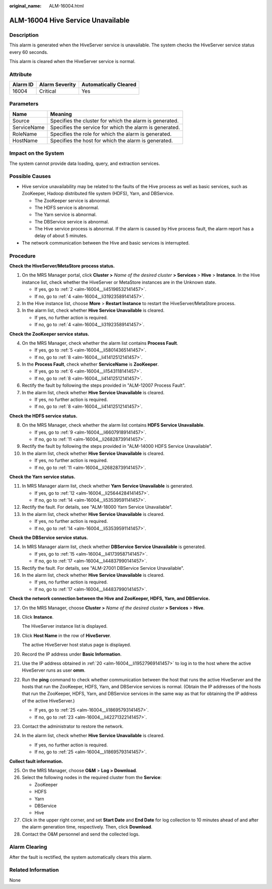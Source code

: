 :original_name: ALM-16004.html

.. _ALM-16004:

ALM-16004 Hive Service Unavailable
==================================

Description
-----------

This alarm is generated when the HiveServer service is unavailable. The system checks the HiveServer service status every 60 seconds.

This alarm is cleared when the HiveServer service is normal.

Attribute
---------

======== ============== =====================
Alarm ID Alarm Severity Automatically Cleared
======== ============== =====================
16004    Critical       Yes
======== ============== =====================

Parameters
----------

=========== =======================================================
Name        Meaning
=========== =======================================================
Source      Specifies the cluster for which the alarm is generated.
ServiceName Specifies the service for which the alarm is generated.
RoleName    Specifies the role for which the alarm is generated.
HostName    Specifies the host for which the alarm is generated.
=========== =======================================================

Impact on the System
--------------------

The system cannot provide data loading, query, and extraction services.

Possible Causes
---------------

-  Hive service unavailability may be related to the faults of the Hive process as well as basic services, such as ZooKeeper, Hadoop distributed file system (HDFS), Yarn, and DBService.

   -  The ZooKeeper service is abnormal.
   -  The HDFS service is abnormal.
   -  The Yarn service is abnormal.
   -  The DBService service is abnormal.
   -  The Hive service process is abnormal. If the alarm is caused by Hive process fault, the alarm report has a delay of about 5 minutes.

-  The network communication between the Hive and basic services is interrupted.

Procedure
---------

**Check the HiveServer/MetaStore process status.**

#. On the MRS Manager portal, click **Cluster >** *Name of the desired cluster* **> Services** > **Hive** > **Instance**. In the Hive instance list, check whether the HiveServer or MetaStore instances are in the Unknown state.

   -  If yes, go to :ref:`2 <alm-16004__li45196532141457>`.
   -  If no, go to :ref:`4 <alm-16004__li31923589141457>`.

#. .. _alm-16004__li45196532141457:

   In the Hive instance list, choose **More** > **Restart Instance** to restart the HiveServer/MetaStore process.

#. In the alarm list, check whether **Hive Service Unavailable** is cleared.

   -  If yes, no further action is required.
   -  If no, go to :ref:`4 <alm-16004__li31923589141457>`.

**Check the ZooKeeper service status.**

4. .. _alm-16004__li31923589141457:

   On the MRS Manager, check whether the alarm list contains **Process Fault**.

   -  If yes, go to :ref:`5 <alm-16004__li58014365141457>`.
   -  If no, go to :ref:`8 <alm-16004__li41412512141457>`.

5. .. _alm-16004__li58014365141457:

   In the **Process Fault**, check whether **ServiceName** is **ZooKeeper**.

   -  If yes, go to :ref:`6 <alm-16004__li1543118141457>`.
   -  If no, go to :ref:`8 <alm-16004__li41412512141457>`.

6. .. _alm-16004__li1543118141457:

   Rectify the fault by following the steps provided in "ALM-12007 Process Fault".

7. In the alarm list, check whether **Hive Service Unavailable** is cleared.

   -  If yes, no further action is required.
   -  If no, go to :ref:`8 <alm-16004__li41412512141457>`.

**Check the HDFS service status.**

8.  .. _alm-16004__li41412512141457:

    On the MRS Manager, check whether the alarm list contains **HDFS Service Unavailable**.

    -  If yes, go to :ref:`9 <alm-16004__li66079189141457>`.
    -  If no, go to :ref:`11 <alm-16004__li26828739141457>`.

9.  .. _alm-16004__li66079189141457:

    Rectify the fault by following the steps provided in "ALM-14000 HDFS Service Unavailable".

10. In the alarm list, check whether **Hive Service Unavailable** is cleared.

    -  If yes, no further action is required.
    -  If no, go to :ref:`11 <alm-16004__li26828739141457>`.

**Check the Yarn service status.**

11. .. _alm-16004__li26828739141457:

    In MRS Manager alarm list, check whether **Yarn Service Unavailable** is generated.

    -  If yes, go to :ref:`12 <alm-16004__li25644284141457>`.
    -  If no, go to :ref:`14 <alm-16004__li53539591141457>`.

12. .. _alm-16004__li25644284141457:

    Rectify the fault. For details, see "ALM-18000 Yarn Service Unavailable".

13. In the alarm list, check whether **Hive Service Unavailable** is cleared.

    -  If yes, no further action is required.
    -  If no, go to :ref:`14 <alm-16004__li53539591141457>`.

**Check the DBService service status.**

14. .. _alm-16004__li53539591141457:

    In MRS Manager alarm list, check whether **DBService Service Unavailable** is generated.

    -  If yes, go to :ref:`15 <alm-16004__li41739587141457>`.
    -  If no, go to :ref:`17 <alm-16004__li44837990141457>`.

15. .. _alm-16004__li41739587141457:

    Rectify the fault. For details, see "ALM-27001 DBService Service Unavailable".

16. In the alarm list, check whether **Hive Service Unavailable** is cleared.

    -  If yes, no further action is required.
    -  If no, go to :ref:`17 <alm-16004__li44837990141457>`.

**Check the network connection between the Hive and ZooKeeper, HDFS, Yarn, and DBService.**

17. .. _alm-16004__li44837990141457:

    On the MRS Manager, choose **Cluster >** *Name of the desired cluster* **> Services** > **Hive**.

18. Click **Instance**.

    The HiveServer instance list is displayed.

19. Click **Host Name** in the row of **HiveServer**.

    The active HiveServer host status page is displayed.

20. .. _alm-16004__li19527969141457:

    Record the IP address under **Basic Information**.

21. Use the IP address obtained in :ref:`20 <alm-16004__li19527969141457>` to log in to the host where the active HiveServer runs as user **omm**.

22. Run the **ping** command to check whether communication between the host that runs the active HiveServer and the hosts that run the ZooKeeper, HDFS, Yarn, and DBService services is normal. (Obtain the IP addresses of the hosts that run the ZooKeeper, HDFS, Yarn, and DBService services in the same way as that for obtaining the IP address of the active HiveServer.)

    -  If yes, go to :ref:`25 <alm-16004__li18695793141457>`.
    -  If no, go to :ref:`23 <alm-16004__li42271322141457>`.

23. .. _alm-16004__li42271322141457:

    Contact the administrator to restore the network.

24. In the alarm list, check whether **Hive Service Unavailable** is cleared.

    -  If yes, no further action is required.
    -  If no, go to :ref:`25 <alm-16004__li18695793141457>`.

**Collect fault information.**

25. .. _alm-16004__li18695793141457:

    On the MRS Manager, choose **O&M** > **Log > Download**.

26. Select the following nodes in the required cluster from the **Service**:

    -  ZooKeeper
    -  HDFS
    -  Yarn
    -  DBService
    -  Hive

27. Click |image1| in the upper right corner, and set **Start Date** and **End Date** for log collection to 10 minutes ahead of and after the alarm generation time, respectively. Then, click **Download**.

28. Contact the O&M personnel and send the collected logs.

Alarm Clearing
--------------

After the fault is rectified, the system automatically clears this alarm.

Related Information
-------------------

None

.. |image1| image:: /_static/images/en-us_image_0000001532927286.png
